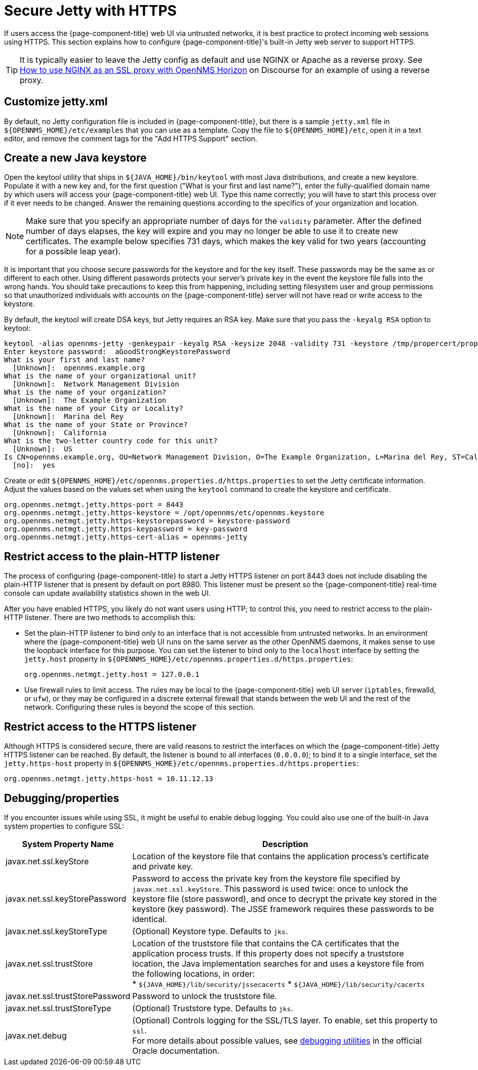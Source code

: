 
= Secure Jetty with HTTPS

If users access the {page-component-title} web UI via untrusted networks, it is best practice to protect incoming web sessions using HTTPS.
This section explains how to configure {page-component-title}'s built-in Jetty web server to support HTTPS.

TIP: It is typically easier to leave the Jetty config as default and use NGINX or Apache as a reverse proxy.
See https://opennms.discourse.group/t/how-to-use-nginx-as-ssl-proxy-with-opennms-horizon/208[How to use NGINX as an SSL proxy with OpenNMS Horizon] on Discourse for an example of using a reverse proxy.

== Customize jetty.xml

By default, no Jetty configuration file is included in {page-component-title}, but there is a sample `jetty.xml` file in `$\{OPENNMS_HOME}/etc/examples` that you can use as a template.
Copy the file to `$\{OPENNMS_HOME}/etc`, open it in a text editor, and remove the comment tags for the "Add HTTPS Support" section.

== Create a new Java keystore

Open the keytool utility that ships in `$\{JAVA_HOME}/bin/keytool` with most Java distributions, and create a new keystore.
Populate it with a new key and, for the first question ("What is your first and last name?"), enter the fully-qualified domain name by which users will access your {page-component-title} web UI.
Type this name correctly; you will have to start this process over if it ever needs to be changed.
Answer the remaining questions according to the specifics of your organization and location.

NOTE: Make sure that you specify an appropriate number of days for the `validity` parameter.
After the defined number of days elapses, the key will expire and you may no longer be able to use it to create new certificates.
The example below specifies 731 days, which makes the key valid for two years (accounting for a possible leap year).

It is important that you choose secure passwords for the keystore and for the key itself.
These passwords may be the same as or different to each other.
Using different passwords protects your server's private key in the event the keystore file falls into the wrong hands.
You should take precautions to keep this from happening, including setting filesystem user and group permissions so that unauthorized individuals with accounts on the {page-component-title} server will not have read or write access to the keystore.

By default, the keytool will create DSA keys, but Jetty requires an RSA key.
Make sure that you pass the `-keyalg RSA` option to keytool:

[source, console]
----
keytool -alias opennms-jetty -genkeypair -keyalg RSA -keysize 2048 -validity 731 -keystore /tmp/propercert/proper.keystore
Enter keystore password:  aGoodStrongKeystorePassword
What is your first and last name?
  [Unknown]:  opennms.example.org
What is the name of your organizational unit?
  [Unknown]:  Network Management Division
What is the name of your organization?
  [Unknown]:  The Example Organization
What is the name of your City or Locality?
  [Unknown]:  Marina del Rey
What is the name of your State or Province?
  [Unknown]:  California
What is the two-letter country code for this unit?
  [Unknown]:  US
Is CN=opennms.example.org, OU=Network Management Division, O=The Example Organization, L=Marina del Rey, ST=California, C=US correct?
  [no]:  yes
----

Create or edit `$\{OPENNMS_HOME}/etc/opennms.properties.d/https.properties` to set the Jetty certificate information.
Adjust the values based on the values set when using the `keytool` command to create the keystore and certificate.

[source, properties]
----
org.opennms.netmgt.jetty.https-port = 8443
org.opennms.netmgt.jetty.https-keystore = /opt/opennms/etc/opennms.keystore
org.opennms.netmgt.jetty.https-keystorepassword = keystore-password
org.opennms.netmgt.jetty.https-keypassword = key-password
org.opennms.netmgt.jetty.https-cert-alias = opennms-jetty
----

== Restrict access to the plain-HTTP listener

The process of configuring {page-component-title} to start a Jetty HTTPS listener on port 8443 does not include disabling the plain-HTTP listener that is present by default on port 8980.
This listener must be present so the {page-component-title} real-time console can update availability statistics shown in the web UI.

After you have enabled HTTPS, you likely do not want users using HTTP; to control this, you need to restrict access to the plain-HTTP listener.
There are two methods to accomplish this:

* Set the plain-HTTP listener to bind only to an interface that is not accessible from untrusted networks.
In an environment where the {page-component-title} web UI runs on the same server as the other OpenNMS daemons, it makes sense to use the loopback interface for this purpose.
You can set the listener to bind only to the `localhost` interface by setting the `jetty.host` property in `$\{OPENNMS_HOME}/etc/opennms.properties.d/https.properties`:
+
[source, properties]
org.opennms.netmgt.jetty.host = 127.0.0.1

* Use firewall rules to limit access.
The rules may be local to the {page-component-title} web UI server (`iptables`, firewalld, or `ufw`), or they may be configured in a discrete external firewall that stands between the web UI and the rest of the network.
Configuring these rules is beyond the scope of this section.

== Restrict access to the HTTPS listener

Although HTTPS is considered secure, there are valid reasons to restrict the interfaces on which the {page-component-title} Jetty HTTPS listener can be reached.
By default, the listener is bound to all interfaces (`0.0.0.0`); to bind it to a single interface, set the `jetty.https-host` property in `$\{OPENNMS_HOME}/etc/opennms.properties.d/https.properties`:

[source, properties]
org.opennms.netmgt.jetty.https-host = 10.11.12.13

== Debugging/properties

If you encounter issues while using SSL, it might be useful to enable debug logging.
You could also use one of the built-in Java system properties to configure SSL:

[cols="1,3"]
|===
| System Property Name  | Description

| javax.net.ssl.keyStore
| Location of the keystore file that contains the application process's certificate and private key.

| javax.net.ssl.keyStorePassword
| Password to access the private key from the keystore file specified by `javax.net.ssl.keyStore`.
This password is used twice: once to unlock the keystore file (store password), and once to decrypt the private key stored in the keystore (key password).
The JSSE framework requires these passwords to be identical.

| javax.net.ssl.keyStoreType
| (Optional) Keystore type.
Defaults to `jks`.

| javax.net.ssl.trustStore
| Location of the truststore file that contains the CA certificates that the application process trusts.
If this property does not specify a truststore location, the Java implementation searches for and uses a keystore file from the following locations, in order: +
* `$\{JAVA_HOME}/lib/security/jssecacerts`
* `$\{JAVA_HOME}/lib/security/cacerts`

| javax.net.ssl.trustStorePassword
| Password to unlock the truststore file.

| javax.net.ssl.trustStoreType
| (Optional) Truststore type.
Defaults to `jks`.

| javax.net.debug
| (Optional) Controls logging for the SSL/TLS layer.
To enable, set this property to `ssl`. +
For more details about possible values, see https://docs.oracle.com/en/java/javase/11/security/java-secure-socket-extension-jsse-reference-guide.html#GUID-31B7E142-B874-46E9-8DD0-4E18EC0EB2CF[debugging utilities] in the official Oracle documentation.
|===
